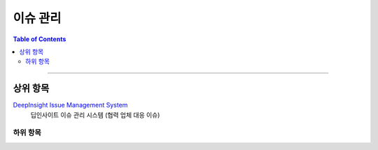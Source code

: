 *********************************
이슈 관리
*********************************

.. contents:: Table of Contents

---------

상위 항목
========

`DeepInsight Issue Management System <http://220.78.49.161:8084/>`__
    딥인사이트 이슈 관리 시스템 (협력 업체 대응 이슈)


하위 항목
--------
